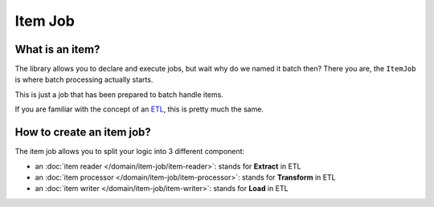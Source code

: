 Item Job
========

What is an item?
----------------

The library allows you to declare and execute jobs, but wait why do we
named it batch then? There you are, the ``ItemJob`` is where batch
processing actually starts.

This is just a job that has been prepared to batch handle items.

If you are familiar with the concept of an `ETL <https://en.wikipedia.org/wiki/Extract,_transform,_load>`__,
this is pretty much the same.

How to create an item job?
---------------------------

The item job allows you to split your logic into 3 different component:

* an :doc:`item reader </domain/item-job/item-reader>`: stands for **Extract** in ETL
* an :doc:`item processor </domain/item-job/item-processor>`: stands for **Transform** in ETL
* an :doc:`item writer </domain/item-job/item-writer>`: stands for **Load** in ETL

.. code:: php
   <?php

   use Yokai\Batch\Job\Item\ItemJob;
   use Yokai\Batch\Job\Item\ItemProcessorInterface;
   use Yokai\Batch\Job\Item\ItemReaderInterface;
   use Yokai\Batch\Job\Item\ItemWriterInterface;
   use Yokai\Batch\Storage\NullJobExecutionStorage;

   class ItemReader implements ItemReaderInterface
   {
       public function read(): iterable
       {
           yield '1';
           yield '2';
           yield '3';
       }
   }

   class ItemProcessor implements ItemProcessorInterface
   {
       public function process($item)
       {
           return intval($item);
       }
   }

   class ItemWriter implements ItemWriterInterface
   {
       public function write(iterable $items): void
       {
           file_put_contents(__DIR__ . '/file.log', 'write :' . PHP_EOL, FILE_APPEND);
           foreach ($items as $item) {
               file_put_contents(__DIR__ . '/file.log', print_r($item, true) . PHP_EOL, FILE_APPEND);
           }
       }
   }

   $job = new ItemJob(2, new ItemReader(), new ItemProcessor(), new ItemWriter(), new NullJobExecutionStorage());

.. seealso::
   | :doc:`What is a job? </domain/job>`
   | :doc:`What is a job launcher? </domain/job-launcher>`
